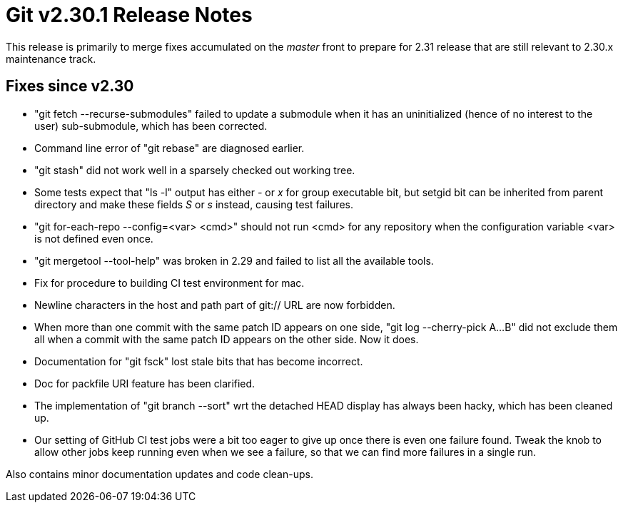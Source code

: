 Git v2.30.1 Release Notes
=========================

This release is primarily to merge fixes accumulated on the 'master'
front to prepare for 2.31 release that are still relevant to 2.30.x
maintenance track.

Fixes since v2.30
-----------------

 * "git fetch --recurse-submodules" failed to update a submodule
   when it has an uninitialized (hence of no interest to the user)
   sub-submodule, which has been corrected.

 * Command line error of "git rebase" are diagnosed earlier.

 * "git stash" did not work well in a sparsely checked out working
   tree.

 * Some tests expect that "ls -l" output has either '-' or 'x' for
   group executable bit, but setgid bit can be inherited from parent
   directory and make these fields 'S' or 's' instead, causing test
   failures.

 * "git for-each-repo --config=<var> <cmd>" should not run <cmd> for
   any repository when the configuration variable <var> is not defined
   even once.

 * "git mergetool --tool-help" was broken in 2.29 and failed to list
   all the available tools.

 * Fix for procedure to building CI test environment for mac.

 * Newline characters in the host and path part of git:// URL are
   now forbidden.

 * When more than one commit with the same patch ID appears on one
   side, "git log --cherry-pick A...B" did not exclude them all when a
   commit with the same patch ID appears on the other side.  Now it
   does.

 * Documentation for "git fsck" lost stale bits that has become
   incorrect.

 * Doc for packfile URI feature has been clarified.

 * The implementation of "git branch --sort" wrt the detached HEAD
   display has always been hacky, which has been cleaned up.

 * Our setting of GitHub CI test jobs were a bit too eager to give up
   once there is even one failure found.  Tweak the knob to allow
   other jobs keep running even when we see a failure, so that we can
   find more failures in a single run.

Also contains minor documentation updates and code clean-ups.
